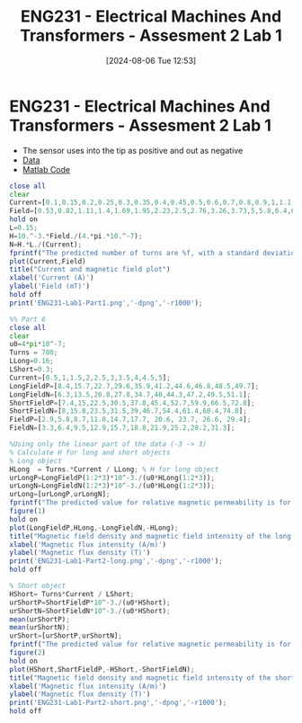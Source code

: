 :PROPERTIES:
:ID:       423d6798-d9ba-40ee-a100-e7235ce1c1ac
:END:
#+title: ENG231 - Electrical Machines And Transformers - Assesment 2 Lab 1
#+date: [2024-08-06 Tue 12:53]
#+FILETAGS: :Assignment:
#+STARTUP: latexpreview

* ENG231 - Electrical Machines And Transformers - Assesment 2 Lab 1
- The sensor uses into the tip as positive and out as negative
- [[file:~/UTAS/ENG231 - Electrical Machines And Transformers/Lab 1/Data.ods][Data]]
- [[file:~/UTAS/ENG231 - Electrical Machines And Transformers/Lab 1/Data.m][Matlab Code]]


#+BEGIN_SRC octave :export both :results output :session Part1
close all
clear
Current=[0.1,0.15,0.2,0.25,0.3,0.35,0.4,0.45,0.5,0.6,0.7,0.8,0.9,1,1.1,1.2,1.3,1.4,1.5,1.6,1.7,1.8,1.9,2,2.1,2.2,2.3,2.4,2.5];
Field=[0.53,0.82,1.11,1.4,1.69,1.95,2.23,2.5,2.76,3.26,3.73,5,5.8,6.4,6.9,7.5,8.2,8.8,9.5,10.2,10.7,11.3,11.9,12.5,13.2,13.9,14.7,15.2,15.9];
hold on
L=0.15;
H=10.^-3.*Field./(4.*pi.*10.^-7);
N=H.*L./(Current);
fprintf("The predicted number of turns are %f, with a standard deviation of %f \n",mean(abs(N)),std(N))
plot(Current,Field)
title("Current and magnetic field plot")
xlabel('Current (A)')
ylabel('Field (mT)')
hold off
print('ENG231-Lab1-Part1.png','-dpng','-r1000');
#+END_SRC

#+RESULTS:
: The predicted number of turns are 717.129073, with a standard deviation of 48.857168


#+BEGIN_SRC octave :export both :results output :session Part2
%% Part 6
close all
clear
u0=4*pi*10^-7;
Turns = 700;
LLong=0.16;
LShort=0.3;
Current=[0.5,1,1.5,2,2.5,3,3.5,4,4.5,5];
LongFieldP=[8.4,15.7,22.7,29.6,35.9,41.2,44.6,46.8,48.5,49.7];
LongFieldN=[6.3,13.5,20.8,27.8,34.7,40,44.3,47.2,49.5,51.1];
ShortFieldP=[7.4,15,22.5,30.5,37.8,45.4,52.7,59.9,66.5,72.8];
ShortFieldN=[8,15.8,23.5,31.5,39,46.7,54.4,61.4,68.4,74.8];
FieldP=[2.9,5.8,8.7,11.8,14.7,17.7, 20.6, 23.7, 26.6, 29.4];
FieldN=[3.3,6.4,9.5,12.9,15.7,18.8,21.9,25.2,28.2,31.3];

%Using only the linear part of the data (-3 -> 3)
% Calculate H for long and short objects
% Long object
HLong  = Turns.*Current / LLong; % H for long object
urLongP=LongFieldP(1:2*3)*10^-3./(u0*HLong(1:2*3));
urLongN=LongFieldN(1:2*3)*10^-3./(u0*HLong(1:2*3));
urLong=[urLongP,urLongN];
fprintf("The predicted value for relative magnetic permeability is for the long object is %f, with standard deviation of %f \n",mean(urLong),std(urLong))
figure(1)
hold on
plot(LongFieldP,HLong,-LongFieldN,-HLong);
title("Magnetic field density and magnetic field intensity of the long object")
xlabel('Magnetic flux intensity (A/m)')
ylabel('Magnetic flux density (T)')
print('ENG231-Lab1-Part2-long.png','-dpng','-r1000');
hold off

% Short object
HShort= Turns*Current / LShort;
urShortP=ShortFieldP*10^-3./(u0*HShort);
urShortN=ShortFieldN*10^-3./(u0*HShort);
mean(urShortP);
mean(urShortN);
urShort=[urShortP,urShortN];
fprintf("The predicted value for relative magnetic permeability is for the short object is %f, with standard deviation of %f \n",mean(urShort),std(urShort))
figure(2)
hold on
plot(HShort,ShortFieldP,-HShort,-ShortFieldN);
title("Magnetic field density and magnetic field intensity of the short object")
xlabel('Magnetic flux intensity (A/m)')
ylabel('Magnetic flux density (T)')
print('ENG231-Lab1-Part2-short.png','-dpng','-r1000');
hold off
#+END_SRC

#+RESULTS:
: The predicted value for relative magnetic permeability is for the long object is 2.601148, with standard deviation of 0.208601
: The predicted value for relative magnetic permeability is for the short object is 5.202822, with standard deviation of 0.132389
